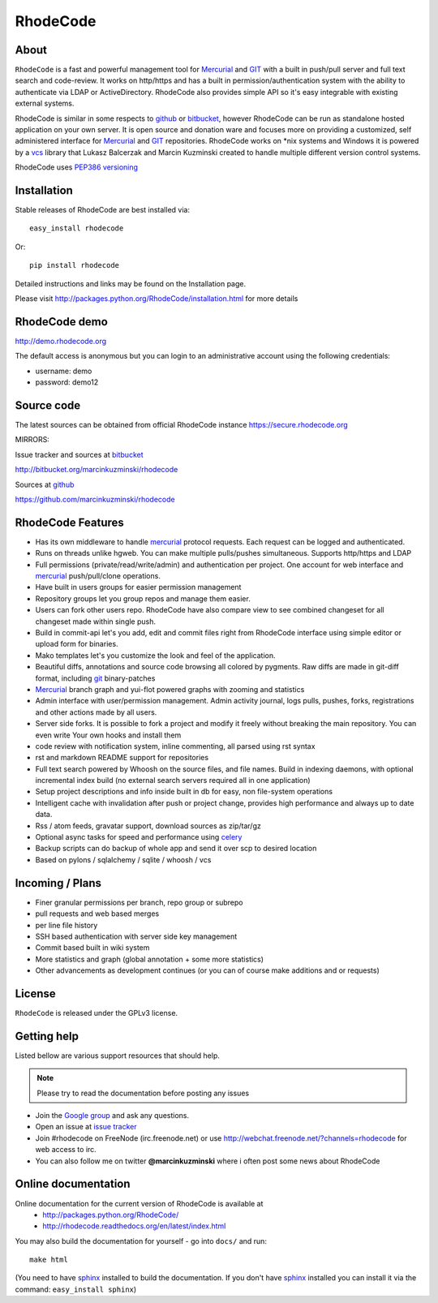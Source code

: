 =========
RhodeCode
=========

About
-----

``RhodeCode`` is a fast and powerful management tool for Mercurial_ and GIT_ 
with a built in push/pull server and full text search and code-review.
It works on http/https and has a built in permission/authentication system with 
the ability to authenticate via LDAP or ActiveDirectory. RhodeCode also provides
simple API so it's easy integrable with existing external systems.

RhodeCode is similar in some respects to github_ or bitbucket_, 
however RhodeCode can be run as standalone hosted application on your own server.
It is open source and donation ware and focuses more on providing a customized, 
self administered interface for Mercurial_ and GIT_  repositories. 
RhodeCode works on \*nix systems and Windows it is powered by a vcs_ library 
that Lukasz Balcerzak and Marcin Kuzminski created to handle multiple 
different version control systems.

RhodeCode uses `PEP386 versioning <http://www.python.org/dev/peps/pep-0386/>`_

Installation
------------
Stable releases of RhodeCode are best installed via::

    easy_install rhodecode

Or::

    pip install rhodecode 

Detailed instructions and links may be found on the Installation page.

Please visit http://packages.python.org/RhodeCode/installation.html for
more details

RhodeCode demo
--------------

http://demo.rhodecode.org

The default access is anonymous but you can login to an administrative account
using the following credentials:

- username: demo
- password: demo12

Source code
-----------

The latest sources can be obtained from official RhodeCode instance
https://secure.rhodecode.org 


MIRRORS:

Issue tracker and sources at bitbucket_

http://bitbucket.org/marcinkuzminski/rhodecode

Sources at github_

https://github.com/marcinkuzminski/rhodecode


RhodeCode Features
------------------

- Has its own middleware to handle mercurial_ protocol requests. 
  Each request can be logged and authenticated.
- Runs on threads unlike hgweb. You can make multiple pulls/pushes simultaneous.
  Supports http/https and LDAP
- Full permissions (private/read/write/admin) and authentication per project. 
  One account for web interface and mercurial_ push/pull/clone operations.
- Have built in users groups for easier permission management
- Repository groups let you group repos and manage them easier.
- Users can fork other users repo. RhodeCode have also compare view to see
  combined changeset for all changeset made within single push.
- Build in commit-api let's you add, edit and commit files right from RhodeCode
  interface using simple editor or upload form for binaries.
- Mako templates let's you customize the look and feel of the application.
- Beautiful diffs, annotations and source code browsing all colored by pygments. 
  Raw diffs are made in git-diff format, including git_ binary-patches
- Mercurial_ branch graph and yui-flot powered graphs with zooming and statistics
- Admin interface with user/permission management. Admin activity journal, logs
  pulls, pushes, forks, registrations and other actions made by all users.
- Server side forks. It is possible to fork a project and modify it freely 
  without breaking the main repository. You can even write Your own hooks 
  and install them
- code review with notification system, inline commenting, all parsed using
  rst syntax
- rst and markdown README support for repositories  
- Full text search powered by Whoosh on the source files, and file names.
  Build in indexing daemons, with optional incremental index build
  (no external search servers required all in one application)
- Setup project descriptions and info inside built in db for easy, non 
  file-system operations
- Intelligent cache with invalidation after push or project change, provides 
  high performance and always up to date data.
- Rss / atom feeds, gravatar support, download sources as zip/tar/gz
- Optional async tasks for speed and performance using celery_  
- Backup scripts can do backup of whole app and send it over scp to desired 
  location 
- Based on pylons / sqlalchemy / sqlite / whoosh / vcs

    
Incoming / Plans
----------------

- Finer granular permissions per branch, repo group or subrepo
- pull requests and web based merges
- per line file history
- SSH based authentication with server side key management
- Commit based built in wiki system
- More statistics and graph (global annotation + some more statistics)
- Other advancements as development continues (or you can of course make 
  additions and or requests)

License
-------

``RhodeCode`` is released under the GPLv3 license.


Getting help
------------

Listed bellow are various support resources that should help.

.. note::
   
   Please try to read the documentation before posting any issues
 
- Join the `Google group <http://groups.google.com/group/rhodecode>`_ and ask
  any questions.

- Open an issue at `issue tracker <http://bitbucket.org/marcinkuzminski/rhodecode/issues>`_


- Join #rhodecode on FreeNode (irc.freenode.net)
  or use http://webchat.freenode.net/?channels=rhodecode for web access to irc.

- You can also follow me on twitter **@marcinkuzminski** where i often post some
  news about RhodeCode


Online documentation
--------------------

Online documentation for the current version of RhodeCode is available at
 - http://packages.python.org/RhodeCode/
 - http://rhodecode.readthedocs.org/en/latest/index.html

You may also build the documentation for yourself - go into ``docs/`` and run::

   make html

(You need to have sphinx_ installed to build the documentation. If you don't
have sphinx_ installed you can install it via the command: 
``easy_install sphinx``)
 
.. _virtualenv: http://pypi.python.org/pypi/virtualenv
.. _python: http://www.python.org/
.. _sphinx: http://sphinx.pocoo.org/
.. _mercurial: http://mercurial.selenic.com/
.. _bitbucket: http://bitbucket.org/
.. _github: http://github.com/
.. _subversion: http://subversion.tigris.org/
.. _git: http://git-scm.com/
.. _celery: http://celeryproject.org/
.. _Sphinx: http://sphinx.pocoo.org/
.. _vcs: http://pypi.python.org/pypi/vcs